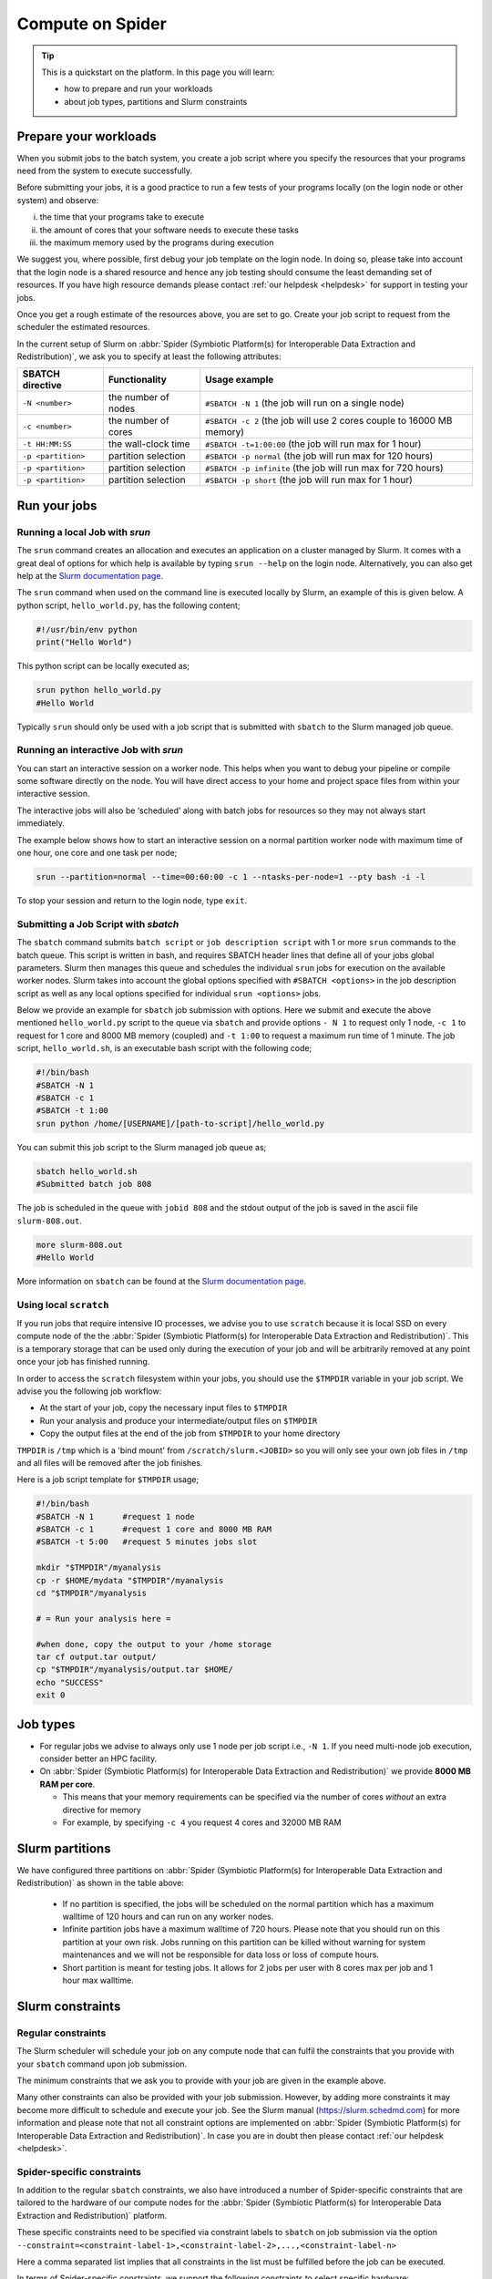 
.. _compute-on-spider:

*****************
Compute on Spider
*****************

.. Tip:: This is a quickstart on the platform. In this page you will learn:

     * how to prepare and run your workloads
     * about job types, partitions and Slurm constraints


.. _prepare-workloads:

=======================
Prepare your workloads
=======================

.. The current Spider nodes each have 12 physical cores, 96 GB RAM and 0.95 TB scratch space. Each node has a 10 Gb/s connection.

.. Job resources can be specified and requested either on a local job level by
 applying options to srun (link to below) or for all jobs within a job script
 by applying options to sbatch (link to below).

When you submit jobs to the batch system, you create a job script where you
specify the resources that your programs need from the system to execute
successfully.

Before submitting your jobs, it is a good practice to run a few tests of your
programs locally (on the login node or other system) and observe:

i) the time that your programs take to execute
ii) the amount of cores that your software needs to execute these tasks
iii) the maximum memory used by the programs during execution

We suggest you, where possible, first debug your job template on the login
node. In doing so, please take into account that the login node is a shared
resource and hence any job testing should consume the least demanding set of
resources. If you have high resource demands please contact
:ref:`our helpdesk <helpdesk>` for support in testing your jobs.

Once you get a rough estimate of the resources above, you are set to go. Create
your job script to request from the scheduler the estimated resources.

In the current setup of Slurm on :abbr:`Spider (Symbiotic Platform(s) for Interoperable Data
Extraction and Redistribution)`, we ask you to specify at least
the following attributes:

==================    ===================   =================
SBATCH directive      Functionality         Usage example
==================    ===================   =================
``-N <number>``       the number of nodes   ``#SBATCH -N 1`` (the job will run on a single node)
``-c <number>``       the number of cores   ``#SBATCH -c 2`` (the job will use 2 cores couple to 16000 MB memory)
``-t HH:MM:SS``       the wall-clock time   ``#SBATCH -t=1:00:00`` (the job will run max for 1 hour)
``-p <partition>``    partition selection   ``#SBATCH -p normal`` (the job will run max for 120 hours)
``-p <partition>``    partition selection   ``#SBATCH -p infinite`` (the job will run max for 720 hours)
``-p <partition>``    partition selection   ``#SBATCH -p short`` (the job will run max for 1 hour)
==================    ===================   =================



==================
Run your jobs
==================


Running a local Job with `srun`
===============================

The ``srun`` command creates an allocation and executes an application on a cluster managed by Slurm.
It comes with a great deal of options for which help is available by typing ``srun --help`` on
the login node. Alternatively, you can also get
help at the `Slurm documentation page`_.

The ``srun`` command when used on the command line is executed locally by Slurm,
an example of this is given below. A python script, ``hello_world.py``, has the
following content;

.. code-block:: bash

   #!/usr/bin/env python
   print("Hello World")

This python script can be locally executed as;

.. code-block:: bash

   srun python hello_world.py
   #Hello World

Typically ``srun`` should only be used with a job script that is submitted with
``sbatch`` to the Slurm managed job queue.

Running an interactive Job with `srun`
======================================

You can start an interactive session on a worker node. This helps when you want to debug your pipeline or compile some software directly on the node.
You will have direct access to your home and project space files from within your interactive session.

The interactive jobs will also be ‘scheduled’ along with batch jobs for resources so they may not always start immediately.

The example below shows how to start an interactive session on a normal partition worker node with maximum time of one hour, one core and one task per node;

.. code-block:: bash

  srun --partition=normal --time=00:60:00 -c 1 --ntasks-per-node=1 --pty bash -i -l

To stop your session and return to the login node, type ``exit``.


Submitting a Job Script with `sbatch`
=====================================

The ``sbatch`` command submits ``batch script`` or ``job description script`` with 1 or more ``srun``
commands to the batch queue. This script is written in bash, and requires SBATCH header lines that define
all of your jobs global parameters. Slurm then manages this queue and schedules the
individual ``srun`` jobs for execution on the available worker nodes. Slurm takes
into account the global options specified with ``#SBATCH <options>`` in the job
description script as well as any local options specified for individual
``srun <options>`` jobs.

Below we provide an example for ``sbatch`` job submission with options. Here we
submit and execute the above mentioned ``hello_world.py`` script to the
queue via ``sbatch`` and provide options ``- N 1`` to request only 1 node,
``-c 1`` to request for 1 core and 8000 MB memory (coupled) and ``-t 1:00`` to
request a maximum run time of 1 minute. The job script, ``hello_world.sh``,
is an executable bash script with the following code;

.. code-block:: bash

   #!/bin/bash
   #SBATCH -N 1
   #SBATCH -c 1
   #SBATCH -t 1:00
   srun python /home/[USERNAME]/[path-to-script]/hello_world.py

You can submit this job script to the Slurm managed job queue as;

.. code-block:: bash

   sbatch hello_world.sh
   #Submitted batch job 808

The job is scheduled in the queue with ``jobid 808`` and the stdout output of
the job is saved in the ascii file ``slurm-808.out``.

.. code-block:: bash

   more slurm-808.out
   #Hello World

More information on ``sbatch`` can be found at the `Slurm documentation page`_.


Using local ``scratch``
========================

If you run jobs that require intensive IO processes, we advise you to use
``scratch`` because it is local SSD on every compute node of the the
:abbr:`Spider (Symbiotic Platform(s) for Interoperable Data
Extraction and Redistribution)`. This is a temporary storage that can be used only during the
execution of your job and will be arbitrarily removed at any point once your
job has finished running.

In order to access the ``scratch`` filesystem within your jobs, you should
use the ``$TMPDIR`` variable in your job script. We advise you the following
job workflow:

* At the start of your job, copy the necessary input files to ``$TMPDIR``
* Run your analysis and produce your intermediate/output files on ``$TMPDIR``
* Copy the output files at the end of the job from ``$TMPDIR`` to your home directory

``TMPDIR`` is ``/tmp`` which is a 'bind mount' from ``/scratch/slurm.<JOBID>`` so you will only see your own job files in ``/tmp`` and all files will be removed after the job finishes.

Here is a job script template for ``$TMPDIR`` usage;

.. code-block:: bash

   #!/bin/bash
   #SBATCH -N 1      #request 1 node
   #SBATCH -c 1      #request 1 core and 8000 MB RAM
   #SBATCH -t 5:00   #request 5 minutes jobs slot

   mkdir "$TMPDIR"/myanalysis
   cp -r $HOME/mydata "$TMPDIR"/myanalysis
   cd "$TMPDIR"/myanalysis

   # = Run your analysis here =

   #when done, copy the output to your /home storage
   tar cf output.tar output/
   cp "$TMPDIR"/myanalysis/output.tar $HOME/
   echo "SUCCESS"
   exit 0




=========
Job types
=========

* For regular jobs we advise to always only use 1 node per job script i.e., ``-N 1``. If you need multi-node job execution, consider better an HPC facility.
* On :abbr:`Spider (Symbiotic Platform(s) for Interoperable Data Extraction and Redistribution)` we provide **8000 MB RAM per core**.

  * This means that your memory requirements can be specified via the number of cores *without* an extra directive for memory
  * For example, by specifying ``-c 4`` you request 4 cores and 32000 MB RAM


================
Slurm partitions
================

We have configured three partitions on :abbr:`Spider (Symbiotic Platform(s) for Interoperable Data
Extraction and Redistribution)` as shown in the table above:

  * If no partition is specified, the jobs will be scheduled on the normal partition  which has a maximum walltime of 120 hours and can run on any worker nodes.
  * Infinite partition jobs have a maximum walltime of 720 hours. Please note that you should run on this partition at your own risk. Jobs running on this partition can be killed without warning for system maintenances and we will not be responsible for data loss or loss of compute hours.
  * Short partition is meant for testing jobs. It allows for 2 jobs per user with 8 cores max per job and 1 hour max walltime.


=================
Slurm constraints
=================


Regular constraints
===================

The Slurm scheduler will schedule your job on any compute node that can fulfil
the constraints that you provide with your ``sbatch`` command upon job
submission.

The minimum constraints that we ask you to provide with your job are given in
the example above.

Many other constraints can also be provided with your job submission. However,
by adding more constraints it may become more difficult to schedule and execute
your job. See the Slurm manual (https://slurm.schedmd.com) for more information
and please note that not all constraint options are implemented on :abbr:`Spider (Symbiotic Platform(s) for Interoperable Data
Extraction and Redistribution)`. In
case you are in doubt then please contact :ref:`our helpdesk <helpdesk>`.


Spider-specific constraints
===========================

In addition to the regular ``sbatch`` constraints, we also have introduced a
number of Spider-specific constraints that are tailored to the hardware of our
compute nodes for the :abbr:`Spider (Symbiotic Platform(s) for Interoperable Data
Extraction and Redistribution)` platform.

These specific constraints need to be specified via constraint labels to ``sbatch``
on job submission via the option ``--constraint=<constraint-label-1>,<constraint-label-2>,...,<constraint-label-n>``

Here a comma separated list implies that all constraints in the list must be
fulfilled before the job can be executed.

In terms of Spider-specific constraints, we support the following constraints
to select specific hardware:


==========================    ===================    =================
SBATCH directive              Functionality          Worker Node
==========================    ===================    =================
``--constraint=skylake``      cpu architecture       ``wn-db-[01-06]``
``--constraint=broadwell``    cpu architecture       ``wn-fa-[01-02]``
``--constraint=napels``       cpu architecture       ``wn-ha-[01-05]``
``--constraint=rome``         cpu architecture       ``wn-ca-[01-02]``
``--constraint=ssd``          local scratch          ``all nodes``
==========================    ===================    =================


As an example we provide below a bash shell script ``hello_world.sh`` that executes a compiled C script called 'hello'. In this script the #SBATCH line specifies that this script may only be executed on a node with 2 cpu-cores where the node must have a skylake cpu-architecture and ssd (solid state drive) local scratch disk space.

.. code-block:: bash

   #!/bin/bash
   #SBATCH -c 2 --constraint=skylake,ssd
   echo "start hello script"
   /home/[USERNAME]/[path-to-script]/hello
   echo "end hello script"

From the command line interface the above script may be submitted to Slurm via:
``sbatch hello_world.sh``

Please note that not all combinations will be supported. In case you submit a
combination that is not available you will receive the following error message:

   'sbatch: error: Batch job submission failed: Requested node configuration is not available'



=================
Querying compute usage
=================


Overview
===========================

sacct and sreport are slurm tools that allows users to query their usage from the slurm database. The accounting tools sacct and sreport are both documented on the `Slurm documentation page`_.

These slurm queries result in a users total usage for a user. The sum of Raw CPU times / 3600 gives total core usage for the defined period. `-d Produces delimited results for easier exporting / reporting`

Examples
===========================

.. code-block:: bash

   # look into the details of your usage by job
   sacct \
      -X #sum\
      -S2020-07-01 -E2020-07-30 \
      --format=jobid,jobname,cputimeraw,user,alloccpus,state,partition,account,exitcode

.. code-block:: bash

   #view the spexone project usage and your user's usage
   sreport \
      -t second \
      -T cpu cluster \
      AccountUtilizationByUser \
      Start="2020-07-01" \
      End="2020-07-30"




.. srun        runs a job from the command line or from within a job script
.. example with
 sacct -u homer --format=JobID,JobName,MaxRSS,Elapsed
 sacct -j 810 --format=JobID,JobName,MaxRSS,Elapsed
 scontrol  show jobid -dd 810

.. seealso:: Still need help? Contact :ref:`our helpdesk <helpdesk>`


.. Links:

.. _`Slurm documentation page`: https://slurm.schedmd.com/
